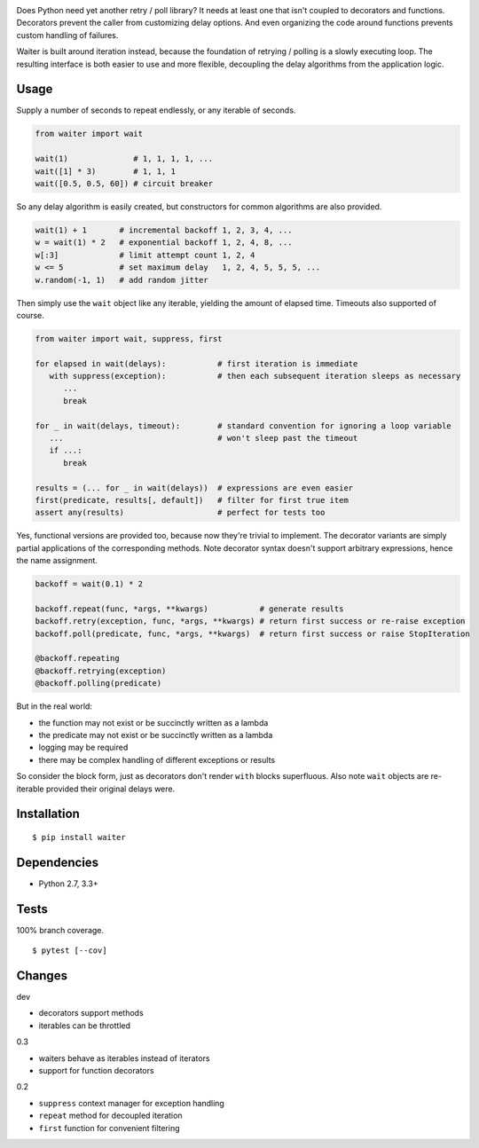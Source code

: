 .. image:: https://img.shields.io/pypi/v/waiter.svg
   :target: https://pypi.python.org/pypi/waiter/
.. image:: https://img.shields.io/pypi/pyversions/waiter.svg
.. image:: https://img.shields.io/pypi/status/waiter.svg
.. image:: https://img.shields.io/travis/coady/waiter.svg
   :target: https://travis-ci.org/coady/waiter
.. image:: https://img.shields.io/codecov/c/github/coady/waiter.svg
   :target: https://codecov.io/github/coady/waiter

Does Python need yet another retry / poll library?
It needs at least one that isn't coupled to decorators and functions.
Decorators prevent the caller from customizing delay options.
And even organizing the code around functions prevents custom handling of failures.

Waiter is built around iteration instead, because the foundation of retrying / polling is a slowly executing loop.
The resulting interface is both easier to use and more flexible,
decoupling the delay algorithms from the application logic.

Usage
=========================
Supply a number of seconds to repeat endlessly, or any iterable of seconds.

.. code-block:: python

   from waiter import wait

   wait(1)              # 1, 1, 1, 1, ...
   wait([1] * 3)        # 1, 1, 1
   wait([0.5, 0.5, 60]) # circuit breaker

So any delay algorithm is easily created,
but constructors for common algorithms are also provided.

.. code-block:: python

   wait(1) + 1       # incremental backoff 1, 2, 3, 4, ...
   w = wait(1) * 2   # exponential backoff 1, 2, 4, 8, ...
   w[:3]             # limit attempt count 1, 2, 4
   w <= 5            # set maximum delay   1, 2, 4, 5, 5, 5, ...
   w.random(-1, 1)   # add random jitter

Then simply use the ``wait`` object like any iterable, yielding the amount of elapsed time.
Timeouts also supported of course.

.. code-block:: python

   from waiter import wait, suppress, first

   for elapsed in wait(delays):           # first iteration is immediate
      with suppress(exception):           # then each subsequent iteration sleeps as necessary
         ...
         break

   for _ in wait(delays, timeout):        # standard convention for ignoring a loop variable
      ...                                 # won't sleep past the timeout
      if ...:
         break

   results = (... for _ in wait(delays))  # expressions are even easier
   first(predicate, results[, default])   # filter for first true item
   assert any(results)                    # perfect for tests too

Yes, functional versions are provided too, because now they're trivial to implement.
The decorator variants are simply partial applications of the corresponding methods.
Note decorator syntax doesn't support arbitrary expressions, hence the name assignment.

.. code-block:: python

   backoff = wait(0.1) * 2

   backoff.repeat(func, *args, **kwargs)           # generate results
   backoff.retry(exception, func, *args, **kwargs) # return first success or re-raise exception
   backoff.poll(predicate, func, *args, **kwargs)  # return first success or raise StopIteration

   @backoff.repeating
   @backoff.retrying(exception)
   @backoff.polling(predicate)

But in the real world:

* the function may not exist or be succinctly written as a lambda
* the predicate may not exist or be succinctly written as a lambda
* logging may be required
* there may be complex handling of different exceptions or results

So consider the block form, just as decorators don't render ``with`` blocks superfluous.
Also note ``wait`` objects are re-iterable provided their original delays were.

Installation
=========================
::

   $ pip install waiter

Dependencies
=========================
* Python 2.7, 3.3+

Tests
=========================
100% branch coverage. ::

   $ pytest [--cov]

Changes
=========================
dev

* decorators support methods
* iterables can be throttled

0.3

* waiters behave as iterables instead of iterators
* support for function decorators

0.2

* ``suppress`` context manager for exception handling
* ``repeat`` method for decoupled iteration
* ``first`` function for convenient filtering
